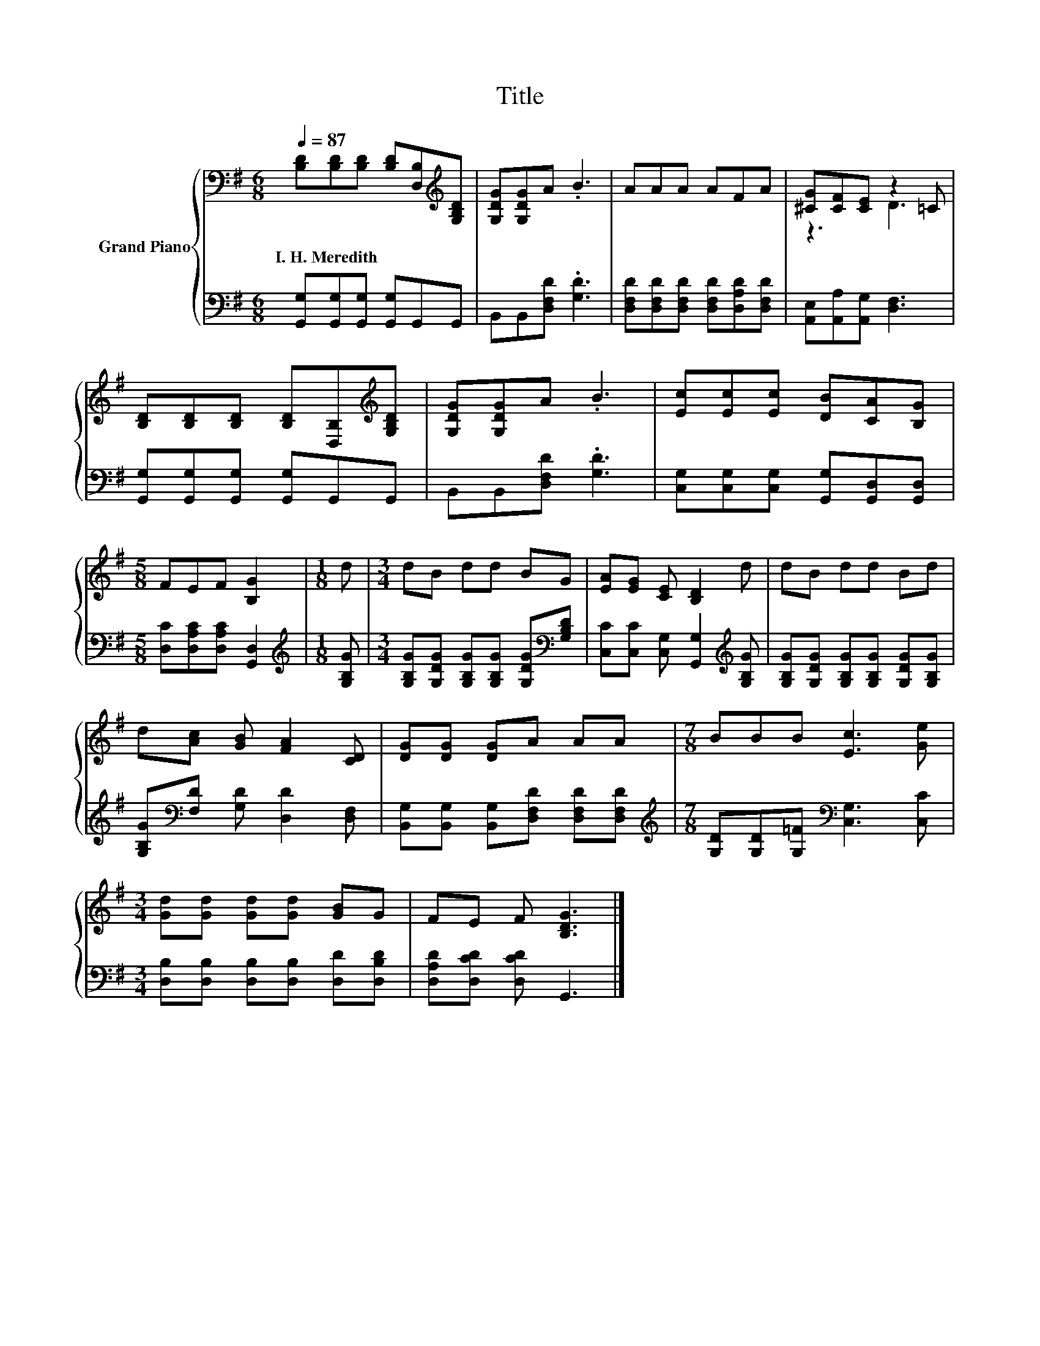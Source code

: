 X:1
T:Title
%%score { ( 1 3 ) | 2 }
L:1/8
Q:1/4=87
M:6/8
K:G
V:1 bass nm="Grand Piano"
V:3 bass 
V:2 bass 
V:1
 [B,D][B,D][B,D] [B,D][D,B,][K:treble][G,B,D] | [G,DG][G,DG]A .B3 | AAA AFA | [^CG][CF][CE] z2 =C | %4
w: I.~H.~Meredith * * * * *||||
 [B,D][B,D][B,D] [B,D][D,B,][K:treble][G,B,D] | [G,DG][G,DG]A .B3 | [Ec][Ec][Ec] [DB][CA][B,G] | %7
w: |||
[M:5/8] FEF [B,G]2 |[M:1/8] d |[M:3/4] dB dd BG | [EA][EG] [CE] [B,D]2 d | dB dd Bd | %12
w: |||||
 d[Ac] [GB] [FA]2 [CD] | [DG][DG] [DG]A AA |[M:7/8] BBB [Ec]3 [Ge] | %15
w: |||
[M:3/4] [Gd][Gd] [Gd][Gd] [GB]G | FE F [B,DG]3 |] %17
w: ||
V:2
 [G,,G,][G,,G,][G,,G,] [G,,G,]G,,G,, | B,,B,,[D,F,D] .[G,D]3 | %2
 [D,F,D][D,F,D][D,F,D] [D,F,D][D,A,D][D,F,D] | [A,,E,][A,,A,][A,,G,] [D,F,]3 | %4
 [G,,G,][G,,G,][G,,G,] [G,,G,]G,,G,, | B,,B,,[D,F,D] .[G,D]3 | %6
 [C,G,][C,G,][C,G,] [G,,G,][G,,D,][G,,D,] |[M:5/8] [D,C][D,A,C][D,A,C] [G,,D,]2 | %8
[M:1/8][K:treble] [G,B,G] |[M:3/4] [G,B,G][G,DG] [G,B,G][G,B,G] [G,DG][K:bass][G,B,D] | %10
 [C,C][C,C] [C,G,] [G,,G,]2[K:treble] [G,B,G] | [G,B,G][G,DG] [G,B,G][G,B,G] [G,DG][G,B,G] | %12
 [G,B,G][K:bass][F,D] [G,D] [D,D]2 [D,F,] | [B,,G,][B,,G,] [B,,G,][D,F,D] [D,F,D][D,F,D] | %14
[M:7/8][K:treble] [G,D][G,D][G,=F][K:bass] [C,G,]3 [C,C] | %15
[M:3/4] [D,B,][D,B,] [D,B,][D,B,] [D,D][D,B,D] | [D,A,D][D,CD] [D,CD] G,,3 |] %17
V:3
 x5[K:treble] x | x6 | x6 | z3 D3 | x5[K:treble] x | x6 | x6 |[M:5/8] x5 |[M:1/8] x |[M:3/4] x6 | %10
 x6 | x6 | x6 | x6 |[M:7/8] x7 |[M:3/4] x6 | x6 |] %17

